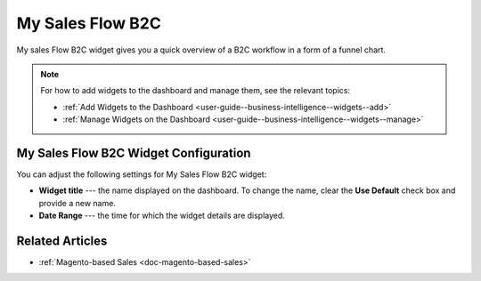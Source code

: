 .. _user-guide--business-intelligence--widgets--sales-flow:

My Sales Flow B2C
-----------------

My sales Flow B2C widget gives you a quick overview of a B2C workflow in a form of a funnel chart.

.. image:: /user_guide/img/widgets/sales_flow.png

.. note:: For how to add widgets to the dashboard and manage them, see the relevant topics:

      * :ref:`Add Widgets to the Dashboard <user-guide--business-intelligence--widgets--add>`
      * :ref:`Manage Widgets on the Dashboard <user-guide--business-intelligence--widgets--manage>`


My Sales Flow B2C Widget Configuration
^^^^^^^^^^^^^^^^^^^^^^^^^^^^^^^^^^^^^^

You can adjust the following settings for My Sales Flow B2C widget:

* **Widget title** --- the name displayed on the dashboard. To change the name, clear the **Use Default** check box and provide a new name.
* **Date Range** --- the time for which the widget details are displayed.

.. image:: /user_guide/img/widgets/sales_flow_config.png


Related Articles
^^^^^^^^^^^^^^^^

* :ref:`Magento-based Sales <doc-magento-based-sales>`
